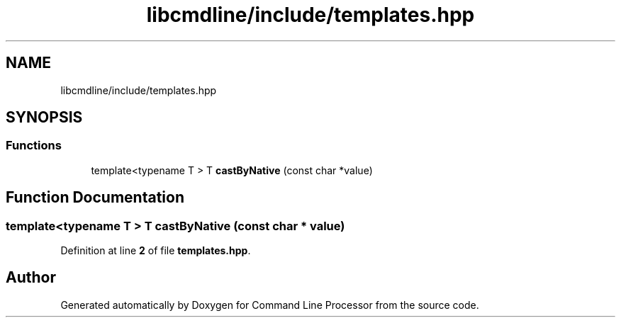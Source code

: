 .TH "libcmdline/include/templates.hpp" 3 "Mon Nov 8 2021" "Version 0.2.3" "Command Line Processor" \" -*- nroff -*-
.ad l
.nh
.SH NAME
libcmdline/include/templates.hpp
.SH SYNOPSIS
.br
.PP
.SS "Functions"

.in +1c
.ti -1c
.RI "template<typename T > T \fBcastByNative\fP (const char *value)"
.br
.in -1c
.SH "Function Documentation"
.PP 
.SS "template<typename T > T castByNative (const char * value)"

.PP
Definition at line \fB2\fP of file \fBtemplates\&.hpp\fP\&.
.SH "Author"
.PP 
Generated automatically by Doxygen for Command Line Processor from the source code\&.
